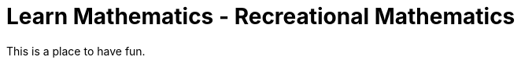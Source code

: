 = Learn Mathematics - Recreational Mathematics
:stem:
:sectnums:
:toc:
:toclevels: 4
:toc-title: Sections
:nofooter:

:description: Learn Mathematics - Recreational Mathematics
:keywords: AsciiDoc
:imagesdir: ./img

This is a place to have fun.

